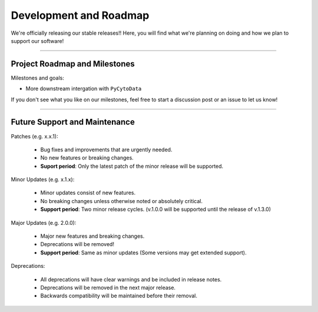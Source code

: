 #########################
Development and Roadmap
#########################

We're officially releasing our stable releases!! Here, you will find
what we're planning on doing and how we plan to support our software!

-------

*********************************
Project Roadmap and Milestones
*********************************

Milestones and goals:

* More downstream intergation with ``PyCytoData``

If you don't see what you like on our milestones, feel free to start a discussion post or
an issue to let us know! 

---------

*********************************
Future Support and Maintenance
*********************************

Patches (e.g. x.x.1):

    * Bug fixes and improvements that are urgently needed.
    * No new features or breaking changes.
    * **Suport period**: Only the latest patch of the minor release will be supported.

Minor Updates (e.g. x.1.x):

    * Minor updates consist of new features.
    * No breaking changes unless otherwise noted or absolutely critical. 
    * **Support period**: Two minor release cycles. (v.1.0.0 will be supported until the release of v.1.3.0)

Major Updates (e.g. 2.0.0):

    * Major new features and breaking changes.
    * Deprecations will be removed!
    * **Support period**: Same as minor updates (Some versions may get extended support).

Deprecations:

    * All deprecations will have clear warnings and be included in release notes.
    * Deprecations will be removed in the next major release.
    * Backwards compatibility will be maintained before their removal.